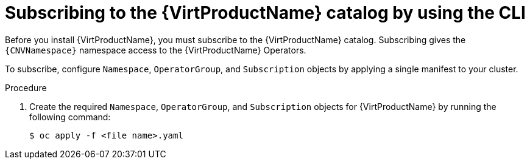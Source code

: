 // Module included in the following assemblies:
//
// * virt/install/installing-virt-cli.adoc

:_mod-docs-content-type: PROCEDURE
[id="virt-subscribing-cli_{context}"]
= Subscribing to the {VirtProductName} catalog by using the CLI

Before you install {VirtProductName}, you must subscribe to the {VirtProductName} catalog. Subscribing gives the `{CNVNamespace}` namespace access to the {VirtProductName} Operators.

To subscribe, configure `Namespace`, `OperatorGroup`, and `Subscription` objects by applying a single manifest to your cluster.

.Procedure
ifdef::openshift-enterprise[]
. Create a YAML file that contains the following manifest:
//Note that there are two versions of the following YAML file; the first one is for openshift-enterprise and the second is for openshift-origin (aka OKD).
+
[source,yaml,subs="attributes+"]
----
apiVersion: v1
kind: Namespace
metadata:
  name: {CNVNamespace}
---
apiVersion: operators.coreos.com/v1
kind: OperatorGroup
metadata:
  name: kubevirt-hyperconverged-group
  namespace: {CNVNamespace}
spec:
  targetNamespaces:
    - {CNVNamespace}
---
apiVersion: operators.coreos.com/v1beta1
kind: Subscription
metadata:
  name: hco-operatorhub
  namespace: {CNVNamespace}
spec:
  source: {CNVSubscriptionSpecSource}
  sourceNamespace: openshift-marketplace
  name: {CNVSubscriptionSpecName}
  startingCSV: kubevirt-hyperconverged-operator.v{HCOVersion}
  channel: "stable" <1>
----
<1> Using the `stable` channel ensures that you install the version of
{VirtProductName} that is compatible with your {product-title} version.
endif::openshift-enterprise[]

ifdef::openshift-origin[]
. Create a YAML file that contains the following manifest:
+
[source,yaml,subs="attributes+"]
----
apiVersion: v1
kind: Namespace
metadata:
  name: {CNVNamespace}
---
apiVersion: operators.coreos.com/v1
kind: OperatorGroup
metadata:
  name: kubevirt-hyperconverged-group
  namespace: {CNVNamespace}
spec: {}
---
apiVersion: operators.coreos.com/v1beta1
kind: Subscription
metadata:
  name: hco-operatorhub
  namespace: {CNVNamespace}
spec:
  source: {CNVSubscriptionSpecSource}
  sourceNamespace: openshift-marketplace
  name: {CNVSubscriptionSpecName}
  startingCSV: kubevirt-hyperconverged-operator.v{HCOVersion}
  channel: "stable" <1>
----
<1> Using the `stable` channel ensures that you install the version of
{VirtProductName} that is compatible with your {product-title} version.
endif::openshift-origin[]

. Create the required `Namespace`, `OperatorGroup`, and `Subscription` objects
for {VirtProductName} by running the following command:
+
[source,terminal]
----
$ oc apply -f <file name>.yaml
----

